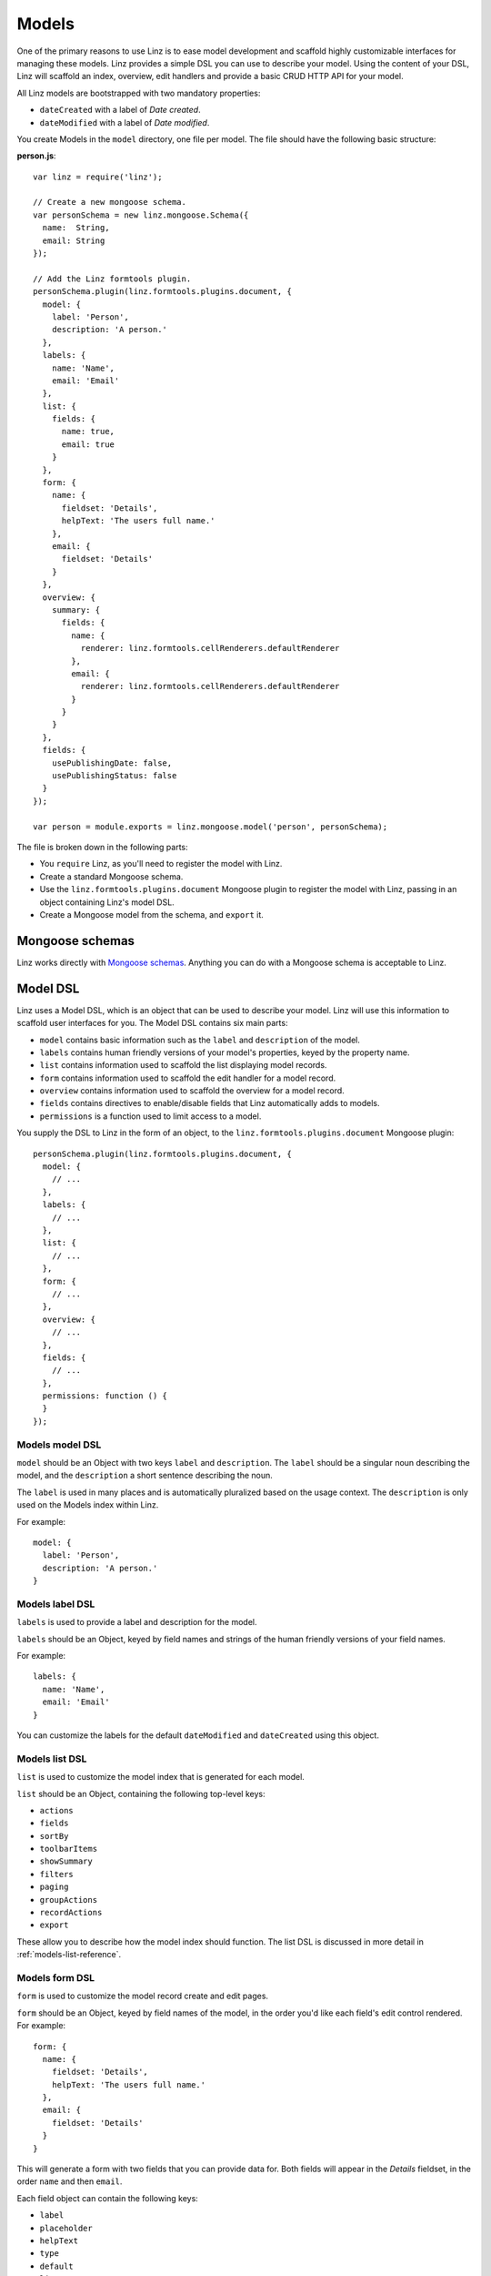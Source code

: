 .. highlight:: javascript

*************************
Models
*************************

One of the primary reasons to use Linz is to ease model development and scaffold highly customizable interfaces for managing these models. Linz provides a simple DSL you can use to describe your model. Using the content of your DSL, Linz will scaffold an index, overview, edit handlers and provide a basic CRUD HTTP API for your model.

All Linz models are bootstrapped with two mandatory properties:

- ``dateCreated`` with a label of *Date created*.
- ``dateModified`` with a label of *Date modified*.

You create Models in the ``model`` directory, one file per model. The file should have the following basic structure:

**person.js**::

  var linz = require('linz');

  // Create a new mongoose schema.
  var personSchema = new linz.mongoose.Schema({
    name:  String,
    email: String
  });

  // Add the Linz formtools plugin.
  personSchema.plugin(linz.formtools.plugins.document, {
    model: {
      label: 'Person',
      description: 'A person.'
    },
    labels: {
      name: 'Name',
      email: 'Email'
    },
    list: {
      fields: {
        name: true,
        email: true
      }
    },
    form: {
      name: {
        fieldset: 'Details',
        helpText: 'The users full name.'
      },
      email: {
        fieldset: 'Details'
      }
    },
    overview: {
      summary: {
        fields: {
          name: {
            renderer: linz.formtools.cellRenderers.defaultRenderer
          },
          email: {
            renderer: linz.formtools.cellRenderers.defaultRenderer
          }
        }
      }
    },
    fields: {
      usePublishingDate: false,
      usePublishingStatus: false
    }
  });

  var person = module.exports = linz.mongoose.model('person', personSchema);

The file is broken down in the following parts:

- You ``require`` Linz, as you'll need to register the model with Linz.
- Create a standard Mongoose schema.
- Use the ``linz.formtools.plugins.document`` Mongoose plugin to register the model with Linz, passing in an object containing Linz's model DSL.
- Create a Mongoose model from the schema, and ``export`` it.

.. _models-mongoose-schemas-reference:

Mongoose schemas
================

Linz works directly with `Mongoose schemas`_. Anything you can do with a Mongoose schema is acceptable to Linz.

.. _Mongoose schemas: http://mongoosejs.com/docs/guide.html

.. _models-model-dsl-reference:

Model DSL
=========

Linz uses a Model DSL, which is an object that can be used to describe your model. Linz will use this information to scaffold user interfaces for you. The Model DSL contains six main parts:

- ``model`` contains basic information such as the ``label`` and ``description`` of the model.
- ``labels`` contains human friendly versions of your model's properties, keyed by the property name.
- ``list`` contains information used to scaffold the list displaying model records.
- ``form`` contains information used to scaffold the edit handler for a model record.
- ``overview`` contains information used to scaffold the overview for a model record.
- ``fields`` contains directives to enable/disable fields that Linz automatically adds to models.
- ``permissions`` is a function used to limit access to a model.

You supply the DSL to Linz in the form of an object, to the ``linz.formtools.plugins.document`` Mongoose plugin::

  personSchema.plugin(linz.formtools.plugins.document, {
    model: {
      // ...
    },
    labels: {
      // ...
    },
    list: {
      // ...
    },
    form: {
      // ...
    },
    overview: {
      // ...
    },
    fields: {
      // ...
    },
    permissions: function () {
    }
  });

.. _models-model-dsl-summary-reference:

Models model DSL
----------------

``model`` should be an Object with two keys ``label`` and ``description``. The ``label`` should be a singular noun describing the model, and the ``description`` a short sentence describing the noun.

The ``label`` is used in many places and is automatically pluralized based on the usage context. The ``description`` is only used on the Models index within Linz.

For example::

  model: {
    label: 'Person',
    description: 'A person.'
  }

.. _models-label-dsl-summary-reference:

Models label DSL
----------------

``labels`` is used to provide a label and description for the model.

``labels`` should be an Object, keyed by field names and strings of the human friendly versions of your field names.

For example::

  labels: {
    name: 'Name',
    email: 'Email'
  }

You can customize the labels for the default ``dateModified`` and ``dateCreated`` using this object.

.. _models-list-dsl-summary-reference:

Models list DSL
---------------

``list`` is used to customize the model index that is generated for each model.

``list`` should be an Object, containing the following top-level keys:

- ``actions``
- ``fields``
- ``sortBy``
- ``toolbarItems``
- ``showSummary``
- ``filters``
- ``paging``
- ``groupActions``
- ``recordActions``
- ``export``

These allow you to describe how the model index should function. The list DSL is discussed in more detail in :ref:`models-list-reference`.

.. _models-form-dsl-summary-reference:

Models form DSL
---------------

``form`` is used to customize the model record create and edit pages.

``form`` should be an Object, keyed by field names of the model, in the order you'd like each field's edit control rendered. For example::

  form: {
    name: {
      fieldset: 'Details',
      helpText: 'The users full name.'
    },
    email: {
      fieldset: 'Details'
    }
  }

This will generate a form with two fields that you can provide data for. Both fields will appear in the *Details* fieldset, in the order ``name`` and then ``email``.

Each field object can contain the following keys:

- ``label``
- ``placeholder``
- ``helpText``
- ``type``
- ``default``
- ``list``
- ``visible``
- ``disabled``
- ``fieldset``
- ``widget``
- ``required``
- ``query``
- ``transform``
- ``transpose``
- ``schema``
- ``relationship``

These allow you to describe how the create and edit forms should function. The form DSL is discussed in more detail in :ref:`models-form-reference`.

Model permissions
-----------------

Model permissions is an in-depth topic and should be considered amongst other permission capabilities. Read more about :ref:`permissions-reference`.

Model statics, virtuals and methods
===================================

When working with models, Linz makes use of specific Mongoose statics, virtuals and methods if they've been provided.

The following documents them, and their functionality.

listQuery static
----------------

You can create a static called ``listQuery`` for a model with the following signature::

  function listQuery (query, callback)

If found, Linz will execute this function with a Mongoose query before executing it, when retrieving data for the model list view. This provides an opportunity to customise the query before execution.

For example, if you'd like to return more fields from MongoDB than those listed in ``list.fields`` you can do it here::

  model.static.listQuery = listQuery (query, callback) => callback(null, query.select('anotherField anotherOne'));
